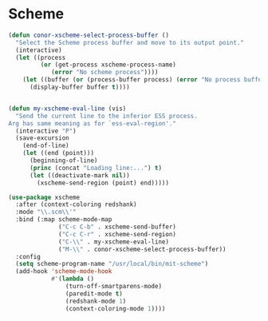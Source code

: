 * Scheme
#+BEGIN_SRC emacs-lisp :tangle yes
  (defun conor-xscheme-select-process-buffer ()
    "Select the Scheme process buffer and move to its output point."
    (interactive)
    (let ((process
           (or (get-process xscheme-process-name)
              (error "No scheme process"))))
      (let ((buffer (or (process-buffer process) (error "No process buffer"))))
        (display-buffer buffer t))))


  (defun my-xscheme-eval-line (vis)
    "Send the current line to the inferior ESS process.
  Arg has same meaning as for `ess-eval-region'."
    (interactive "P")
    (save-excursion
      (end-of-line)
      (let ((end (point)))
        (beginning-of-line)
        (princ (concat "Loading line:...") t)
        (let ((deactivate-mark nil))
          (xscheme-send-region (point) end)))))

  (use-package xscheme
    :after (context-coloring redshank)
    :mode "\\.scm\\'"
    :bind (:map scheme-mode-map
                ("C-c C-b" . xscheme-send-buffer)
                ("C-c C-r" . xscheme-send-region)
                ("C-\\" . my-xscheme-eval-line)
                ("M-\\" . conor-xscheme-select-process-buffer))
    :config
    (setq scheme-program-name "/usr/local/bin/mit-scheme")
    (add-hook 'scheme-mode-hook
              #'(lambda ()
                  (turn-off-smartparens-mode)
                  (paredit-mode t)
                  (redshank-mode 1)
                  (context-coloring-mode 1))))


 #+END_SRC
